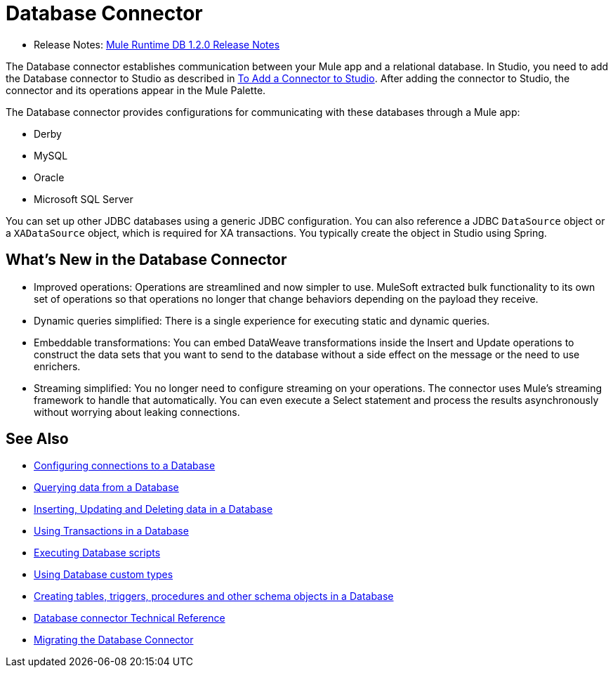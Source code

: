 = Database Connector

* Release Notes: link:/release-notes/connector-db-1.2.0[Mule Runtime DB 1.2.0 Release Notes]

The Database connector establishes communication between your Mule app and a relational database. In Studio, you need to add the Database connector to Studio as described in link:common-add-module-task[To Add a Connector to Studio]. After adding the connector to Studio, the connector and its operations appear in the Mule Palette.
//TODO? WHAT ABOUT DESIGN CENTER/FLOW DESIGNER?

The Database connector provides configurations for communicating with these databases through a Mule app:

* Derby
* MySQL
* Oracle
* Microsoft SQL Server

You can set up other JDBC databases using a generic JDBC configuration. You can also reference a JDBC `DataSource` object or a `XADataSource` object, which is required for XA transactions. You typically create the object in Studio using Spring.

== What's New in the Database Connector
// TODO? NEW RELATIVE TO WHAT? 3.X? THIS SORT OF INFO IS USUALLY IN A NEW FEATURES SECTION OF THE RELEASE NOTES, NOT IN THE MAIN DOCS. INSTEAD, AN OVERVIEW LIKE THIS WOULD TYPICALLY DESCRIBE THE MAIN FEATURES OF THE CONNECTOR. THIS WILL NOT BE NEW ANYMORE ONCE THE NEXT VERSION OF THE CONNECTOR IS OUT. 

* Improved operations: Operations are streamlined and now simpler to use. MuleSoft extracted bulk functionality to its own set of operations so that operations no longer that change behaviors depending on the payload they receive.
* Dynamic queries simplified: There is a single experience for executing static and dynamic queries.
* Embeddable transformations: You can embed DataWeave transformations inside the Insert and Update operations to construct the data sets that you want to send to the database without a side effect on the message or the need to use enrichers.
* Streaming simplified: You no longer need to configure streaming on your operations. The connector uses Mule’s streaming framework to handle that automatically. You can even execute a Select statement and process the results asynchronously without worrying about leaking connections.

== See Also

// * link:[Mule 4 streaming]

* link:db-configure-connection[Configuring connections to a Database]
* link:db-connector-query[Querying data from a Database]
* link:db-connector-insert-update-delete[Inserting, Updating and Deleting data in a Database]
* link:db-connector-transactions-ref[Using Transactions in a Database]
* link:db-connector-execute-script-ref[Executing Database scripts]
* link:db-connector-datatypes-ref[Using Database custom types]
* link:db-connector-ddl[Creating tables, triggers, procedures and other schema objects in a Database]
* link:database-documentation[Database connector Technical Reference]
* link:/mule-user-guide/v/4.0/migration-connectors-database[Migrating the Database Connector]
